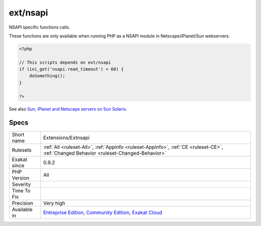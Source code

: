 .. _extensions-extnsapi:

.. _ext-nsapi:

ext/nsapi
+++++++++

.. meta::
	:description:
		ext/nsapi: NSAPI specific functions calls.
	:twitter:card: summary_large_image
	:twitter:site: @exakat
	:twitter:title: ext/nsapi
	:twitter:description: ext/nsapi: NSAPI specific functions calls
	:twitter:creator: @exakat
	:twitter:image:src: https://www.exakat.io/wp-content/uploads/2020/06/logo-exakat.png
	:og:image: https://www.exakat.io/wp-content/uploads/2020/06/logo-exakat.png
	:og:title: ext/nsapi
	:og:type: article
	:og:description: NSAPI specific functions calls
	:og:url: https://exakat.readthedocs.io/en/latest/Reference/Rules/ext/nsapi.html
	:og:locale: en
NSAPI specific functions calls. 

These functions are only available when running PHP as a NSAPI module in Netscape/iPlanet/Sun webservers.

.. code-block:: php
   
   <?php
   
   // This scripts depends on ext/nsapi
   if (ini_get('nsapi.read_timeout') < 60) {
       doSomething();
   }
   
   ?>

See also `Sun, iPlanet and Netscape servers on Sun Solaris <https://www.php.net/manual/en/install.unix.sun.php>`_.


Specs
_____

+--------------+-----------------------------------------------------------------------------------------------------------------------------------------------------------------------------------------+
| Short name   | Extensions/Extnsapi                                                                                                                                                                     |
+--------------+-----------------------------------------------------------------------------------------------------------------------------------------------------------------------------------------+
| Rulesets     | :ref:`All <ruleset-All>`, :ref:`Appinfo <ruleset-Appinfo>`, :ref:`CE <ruleset-CE>`, :ref:`Changed Behavior <ruleset-Changed-Behavior>`                                                  |
+--------------+-----------------------------------------------------------------------------------------------------------------------------------------------------------------------------------------+
| Exakat since | 0.9.2                                                                                                                                                                                   |
+--------------+-----------------------------------------------------------------------------------------------------------------------------------------------------------------------------------------+
| PHP Version  | All                                                                                                                                                                                     |
+--------------+-----------------------------------------------------------------------------------------------------------------------------------------------------------------------------------------+
| Severity     |                                                                                                                                                                                         |
+--------------+-----------------------------------------------------------------------------------------------------------------------------------------------------------------------------------------+
| Time To Fix  |                                                                                                                                                                                         |
+--------------+-----------------------------------------------------------------------------------------------------------------------------------------------------------------------------------------+
| Precision    | Very high                                                                                                                                                                               |
+--------------+-----------------------------------------------------------------------------------------------------------------------------------------------------------------------------------------+
| Available in | `Entreprise Edition <https://www.exakat.io/entreprise-edition>`_, `Community Edition <https://www.exakat.io/community-edition>`_, `Exakat Cloud <https://www.exakat.io/exakat-cloud/>`_ |
+--------------+-----------------------------------------------------------------------------------------------------------------------------------------------------------------------------------------+


